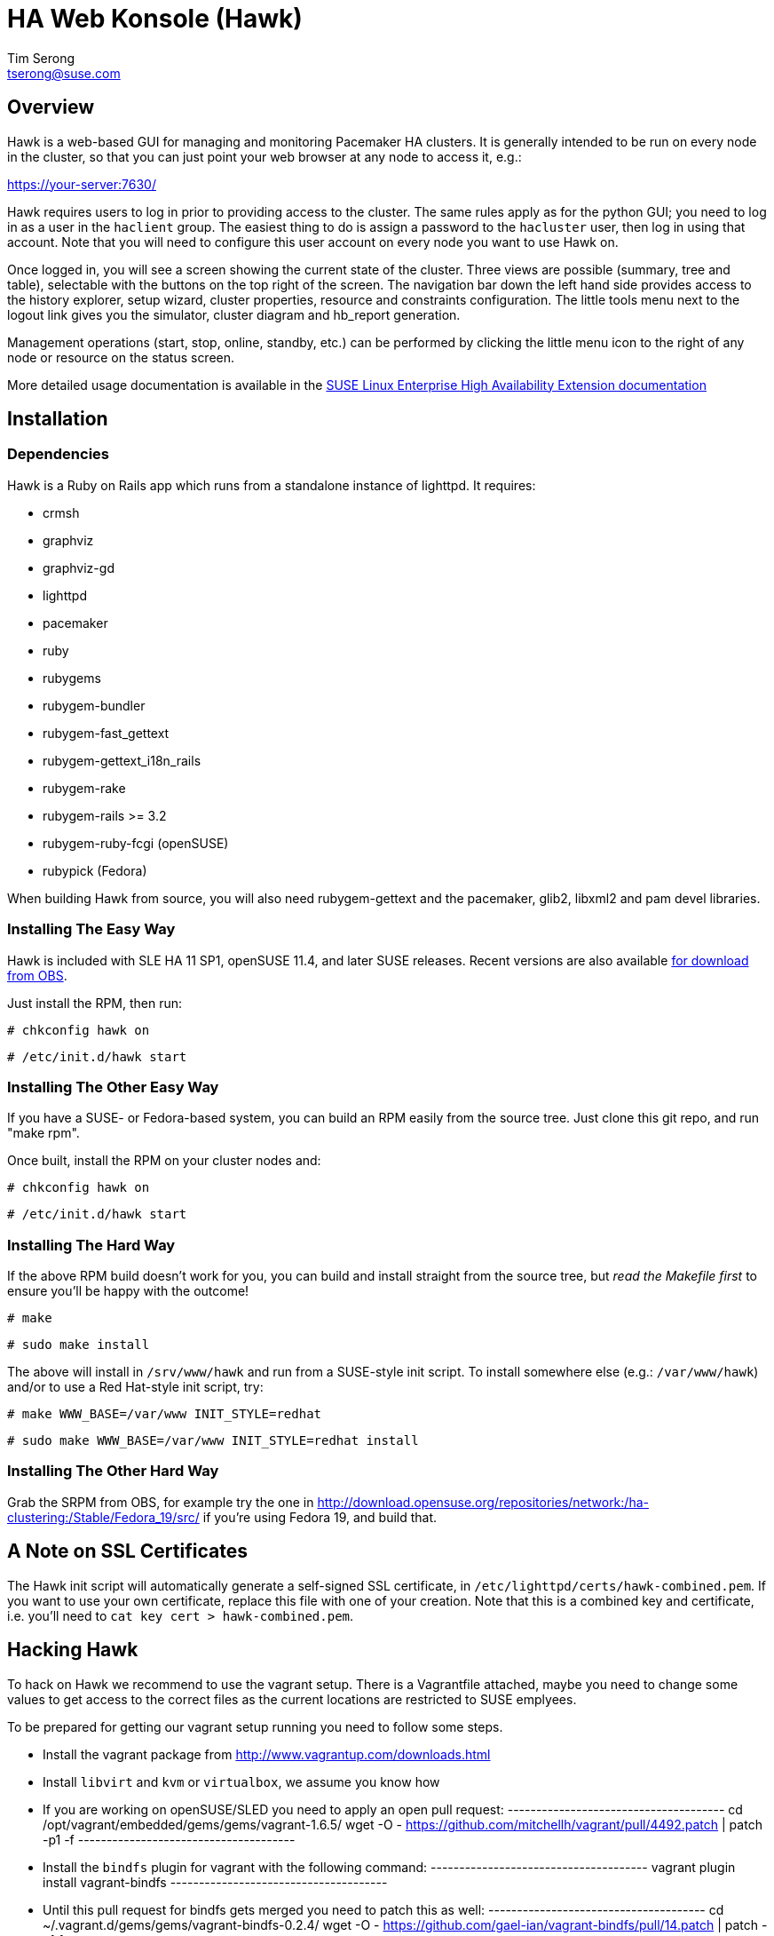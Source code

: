 HA Web Konsole (Hawk)
=====================
Tim Serong <tserong@suse.com>


== Overview ==

Hawk is a web-based GUI for managing and monitoring Pacemaker HA
clusters.  It is generally intended to be run on every node in the
cluster, so that you can just point your web browser at any node
to access it, e.g.:

https://your-server:7630/

Hawk requires users to log in prior to providing access to the
cluster.  The same rules apply as for the python GUI; you need to
log in as a user in the +haclient+ group.  The easiest thing to do
is assign a password to the +hacluster+ user, then log in using
that account.  Note that you will need to configure this user
account on every node you want to use Hawk on.

Once logged in, you will see a screen showing the current state of
the cluster.  Three views are possible (summary, tree and table),
selectable with the buttons on the top right of the screen.  The
navigation bar down the left hand side provides access to the history
explorer, setup wizard, cluster properties, resource and constraints
configuration.  The little tools menu next to the logout link gives
you the simulator, cluster diagram and hb_report generation.

Management operations (start, stop, online, standby, etc.) can be
performed by clicking the little menu icon to the right of any
node or resource on the status screen.

More detailed usage documentation is available in the
http://www.suse.com/documentation/sle_ha/book_sleha/?page=/documentation/sle_ha/book_sleha/data/cha_ha_configuration_hawk.html[SUSE Linux Enterprise High Availability Extension documentation]


== Installation ==

=== Dependencies ===

Hawk is a Ruby on Rails app which runs from a standalone instance
of lighttpd.  It requires:

* crmsh
* graphviz
* graphviz-gd
* lighttpd
* pacemaker
* ruby
* rubygems
* rubygem-bundler
* rubygem-fast_gettext
* rubygem-gettext_i18n_rails
* rubygem-rake
* rubygem-rails >= 3.2
* rubygem-ruby-fcgi (openSUSE)
* rubypick (Fedora)

When building Hawk from source, you will also need rubygem-gettext and the pacemaker, glib2, libxml2 and pam devel libraries.

=== Installing The Easy Way ===

Hawk is included with SLE HA 11 SP1, openSUSE 11.4, and later
SUSE releases.  Recent versions are also available http://software.opensuse.org/download?project=network:ha-clustering:Stable&package=hawk[for download from OBS].

Just install the RPM, then run:

--------------------------------------
# chkconfig hawk on
--------------------------------------
--------------------------------------
# /etc/init.d/hawk start
--------------------------------------

=== Installing The Other Easy Way ===

If you have a SUSE- or Fedora-based system, you can build
an RPM easily from the source tree.  Just clone this git repo,
and run "make rpm".

Once built, install the RPM on your cluster nodes and:

--------------------------------------
# chkconfig hawk on
--------------------------------------
--------------------------------------
# /etc/init.d/hawk start
--------------------------------------

=== Installing The Hard Way ===

If the above RPM build doesn't work for you, you can build and install
straight from the source tree, but _read the Makefile first_ to ensure
you'll be happy with the outcome!

--------------------------------------
# make
--------------------------------------
--------------------------------------
# sudo make install
--------------------------------------

The above will install in +/srv/www/hawk+ and run from a SUSE-style init
script.  To install somewhere else (e.g.: +/var/www/hawk+) and/or to
use a Red Hat-style init script, try:

--------------------------------------
# make WWW_BASE=/var/www INIT_STYLE=redhat
--------------------------------------
--------------------------------------
# sudo make WWW_BASE=/var/www INIT_STYLE=redhat install
--------------------------------------

=== Installing The Other Hard Way ===

Grab the SRPM from OBS, for example try the one in http://download.opensuse.org/repositories/network:/ha-clustering:/Stable/Fedora_19/src/ if you're using Fedora 19, and build that.


== A Note on SSL Certificates ==

The Hawk init script will automatically generate a self-signed SSL
certificate, in +/etc/lighttpd/certs/hawk-combined.pem+.  If you want
to use your own certificate, replace this file with one of your creation.
Note that this is a combined key and certificate, i.e.  you'll need to
+cat key cert > hawk-combined.pem+.


== Hacking Hawk ==

To hack on Hawk we recommend to use the vagrant setup. There is a
Vagrantfile attached, maybe you need to change some values to get access
to the correct files as the current locations are restricted to SUSE
emplyees.

To be prepared for getting our vagrant setup running you need to follow
some steps.

* Install the vagrant package from http://www.vagrantup.com/downloads.html

* Install +libvirt+ and +kvm+ or +virtualbox+, we assume you know how

* If you are working on openSUSE/SLED you need to apply an open pull request:
  --------------------------------------
  cd /opt/vagrant/embedded/gems/gems/vagrant-1.6.5/
  wget -O - https://github.com/mitchellh/vagrant/pull/4492.patch | patch -p1 -f
  --------------------------------------

* Install the +bindfs+ plugin for vagrant with the following command:
  --------------------------------------
  vagrant plugin install vagrant-bindfs
  --------------------------------------

* Until this pull request for bindfs gets merged you need to patch this as well:
  --------------------------------------
  cd ~/.vagrant.d/gems/gems/vagrant-bindfs-0.2.4/
  wget -O - https://github.com/gael-ian/vagrant-bindfs/pull/14.patch | patch -p1 f
  --------------------------------------

This is all you need to prepare initally to set up the vagrant environment,
now you can simply start the virtual machin with +vagrant up+ and start
an ssh session with +vagrant ssh+. If you want to access the source within
the virtual machine you have to switch to the +/vagrant+ directory.

You can access the Hawk web interface through +http://localhost:3000+ now.

Note that automatic status updates won't work in this mode, because
requests for +/monitor+ aren't routed to +/usr/sbin/hawk_monitor+.
To force a status update every few seconds you can simply open
+http://localhost:3000/main/status?update_period=5+ in you favorite browser.

If you need to change something on +hawk_chkpwd+, +hawk_invoke+ or
+hawk_monitor+ you need to provision the machine again with the command
+vagrant provision+ to get this scripts compiled and copied to the correct
places, setuid-root and group to haclient in /usr/bin again. You should
end up with something like:

+# ls /usr/sbin/hawk_* -l+ +
+-rwsr-x--- 1 root haclient 9884 2011-04-14 22:56 /usr/sbin/hawk_chkpwd+ +
+-rwsr-x--- 1 root haclient 9928 2011-04-14 22:56 /usr/sbin/hawk_invoke+ +
+-rwxr-xr-x 1 root root     9992 2011-04-14 22:56 /usr/sbin/hawk_monitor+ +

+hawk_chkpwd+ is almost identical to +unix2_chkpwd+, except it restricts
acccess to users in the +haclient+ group, and doesn't inject any delay
when invoked by the +hacluster+ user (which is the user Hawk's lighttpd
instance runs as).

+hawk_invoke+ allows the +hacluster+ user to run a small assortment
of Pacemaker CLI tools as another user in order to support Pacemaker's
ACL feature.  It is used by Hawk when performing various management
tasks.

+hawk_monitor+ is not installed setuid-root.  It exists to be polled
by the web browser, to facilitate near-realtime updates of the cluster
status display.  It is not used when running Hawk via WEBrick.


== Questions, Feedback, etc. ==

Please direct comments, feedback, questions etc. to tserong@suse.com
and/or the Pacemaker mailing list.
